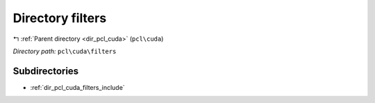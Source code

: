 .. _dir_pcl_cuda_filters:


Directory filters
=================


|exhale_lsh| :ref:`Parent directory <dir_pcl_cuda>` (``pcl\cuda``)

.. |exhale_lsh| unicode:: U+021B0 .. UPWARDS ARROW WITH TIP LEFTWARDS

*Directory path:* ``pcl\cuda\filters``

Subdirectories
--------------

- :ref:`dir_pcl_cuda_filters_include`



